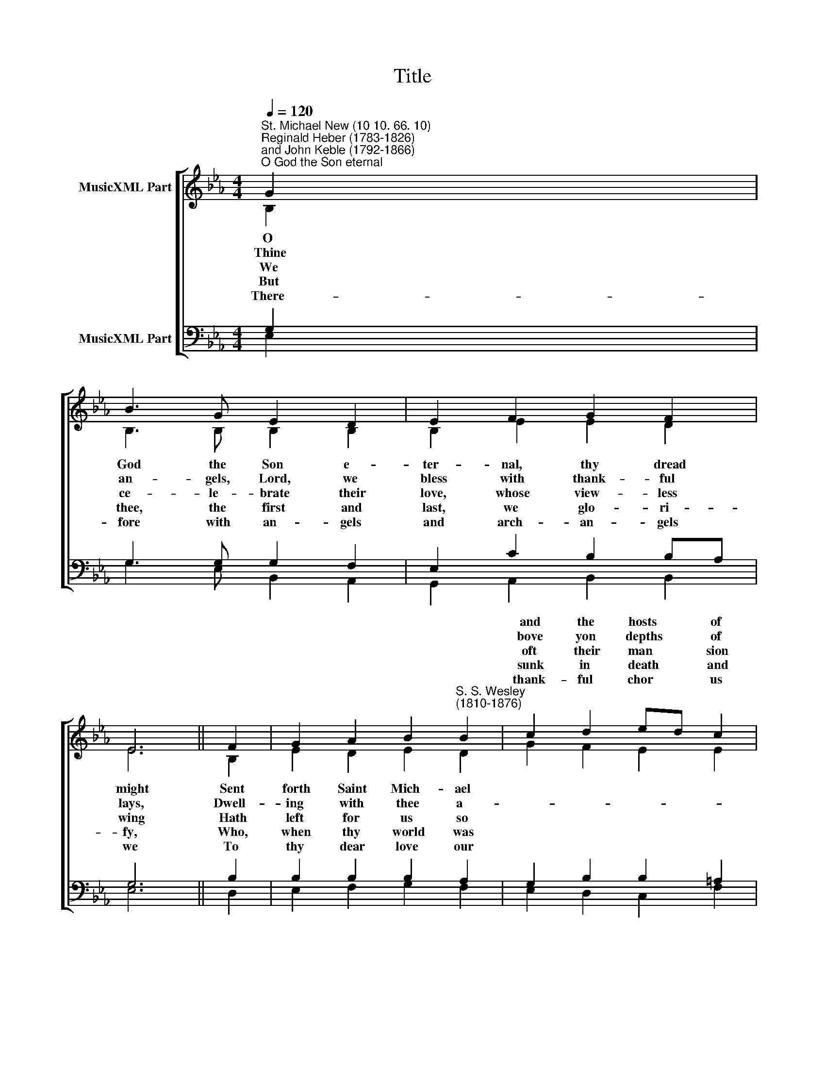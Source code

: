 X:1
T:Title
%%score [ ( 1 2 ) ( 3 4 ) ]
L:1/8
Q:1/4=120
M:4/4
K:Eb
V:1 treble nm="MusicXML Part"
V:2 treble 
V:3 bass nm="MusicXML Part"
V:4 bass 
V:1
"^St. Michael New (10 10. 66. 10)""^Reginald Heber (1783-1826)\nand John Keble (1792-1866)""^O God the Son eternal" G2 | %1
w: |
w: |
w: |
w: |
w: |
 B3 G E2 D2 | E2 F2 G2 F2 | E6 || F2 | G2 A2 B2"^S. S. Wesley\n(1810-1876)" B2 | c2 d2 ed c2 | %7
w: |||||and the hosts * of|
w: |||||bove yon depths * of|
w: |||||oft their man­ * sion|
w: |||||sunk in death * and|
w: |||||thank- ful chor­ * us|
 B6 || F2 | B2 A2 G2 F2 | E6 E2 | c2 B2 A2 G2 | A6 || D2 | E2 F2 G2 B2 | e2 A2 G2 F2 | E6 |] %17
w: heaven,|And|from the realms of|light, Cast|down in burn- ing||||||
w: sky;|Who,|'mid thy glo- ry's|blaze, Heaven's|cease- less an- thems||||||
w: high,|The|mer- cies of their|King To|mor- tal saints to||||||
w: sin,|Not|with thine hier- arch-|y, The|ar- mies of the||||||
w: raise,|And|tune our songs to|thee, Who|art, and art to||||||
V:2
 B,2 | B,3 B, B,2 B,2 | B,2 E2 E2 D2 | E6 || B,2 | E2 D2 E2 D2 | G2 F2 E2 E2 | D6 || D2 | %9
w: O|God the Son e-|ter- nal, thy dread|might|Sent|forth Saint Mich- ael||||
w: Thine|an- gels, Lord, we|bless with thank- ful|lays,|Dwell-|ing with thee a-||||
w: We|ce- le- brate their|love, whose view- less|wing|Hath|left for us so||||
w: But|thee, the first and|last, we glo- ri-|fy,|Who,|when thy world was||||
w: There-|fore with an- gels|and arch- an- gels|we|To|thy dear love our||||
 E2 F2 E2 D2 | C6 E2 | E2 G2 F2 =E2 | F6 || B,2 | B,2 D2 E2 F2 | E2 E2 E2 D2 | E6 |] %17
w: |||fight|Sa-|tan's re- bel- lious|hosts, to dark- ness|given.|
w: |||raise,|And|gird thy throne in|faith- ful min- is-|try.|
w: |||bring,|Or|guard the couch of|slum- bering in- fan-|cy.|
w: |||sky,|But|didst with thine own|arm the bat- tle|win.|
w: |||be;|And,|end- less as thy|mer- cies, sound thy|praise.|
V:3
 G,2 | G,3 G, G,2 F,2 | E,2 C2 B,2 B,A, | G,6 || B,2 | B,2 B,2 B,2 A,2 | G,2 B,2 B,2 =A,2 | B,6 || %8
 B,2 | B,2 C2 B,2 A,2 | G,6 G,2 | C2 _D2 C2 C2 | C6 || B,2 | B,2 B,2 B,2 B,2 | G,2 C2 B,2 A,2 | %16
 G,6 |] %17
V:4
 E,2 | G,3 E, B,,2 A,,2 | G,,2 A,,2 B,,2 B,,2 | E,6 || D,2 | E,2 F,2 G,2 F,2 | E,2 D,2 C,2 F,2 | %7
 B,,6 || A,,2 | G,,2 A,,2 B,,2 =B,,2 | C,6 _B,,2 | A,,2 B,,2 C,2 C,2 | F,6 || B,2 | %14
 G,2 F,2 E,2 D,2 | C,2 A,,2 B,,2 B,,2 | E,6 |] %17

